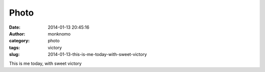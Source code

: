 Photo
#####
:date: 2014-01-13 20:45:16
:author: monknomo
:category: photo
:tags: victory
:slug: 2014-01-13-this-is-me-today-with-sweet-victory

|image0|

This is me today, with sweet victory

.. raw:: html

   </p>

.. |image0| image:: http://37.media.tumblr.com/d83732cf5c0ed9af6e1655b6ee86f789/tumblr_mzdmng1rcc1r4lov5o1_400.gif
